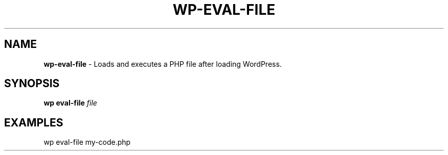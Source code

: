 .\" generated with Ronn/v0.7.3
.\" http://github.com/rtomayko/ronn/tree/0.7.3
.
.TH "WP\-EVAL\-FILE" "1" "September 2012" "" "WP-CLI"
.
.SH "NAME"
\fBwp\-eval\-file\fR \- Loads and executes a PHP file after loading WordPress\.
.
.SH "SYNOPSIS"
\fBwp eval\-file\fR \fIfile\fR
.
.SH "EXAMPLES"
.
.nf

wp eval\-file my\-code\.php
.
.fi

